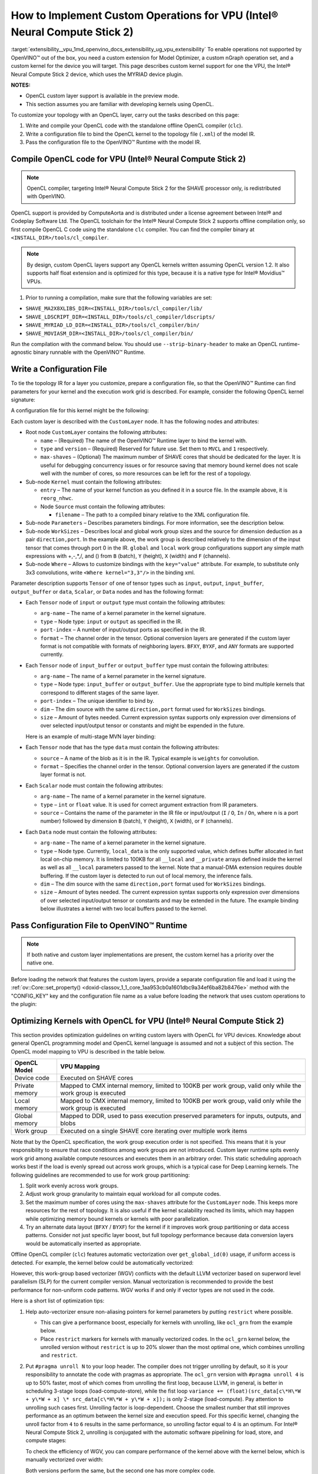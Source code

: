 .. index:: pair: page; How to Implement Custom Layers for VPU (Intel® Neural Compute Stick 2)
.. _extensibility__vpu:

.. meta::
   :description: Description of custom kernel support for the VPU device to 
                 enable operations not supported by OpenVINO.
   :keywords: custom vpu operations, custom nGraph, custom kernel, custom extensions, OpenCL,
              ComputeAorta, toolchain, compiler, custom layers, topology IR, OpenVINO Runtime,
              OpenVINO IR, optimizing kernels, tensor node, scalar node, data node, WGV,
              work-group based vectorizer, SLP, superword level parallelism, LLVM vectorizer, GRN kernel


How to Implement Custom Operations for VPU (Intel® Neural Compute Stick 2)
=======================================================================

:target:`extensibility__vpu_1md_openvino_docs_extensibility_ug_vpu_extensibility` To enable operations not supported by OpenVINO™ 
out of the box, you need a custom extension for Model Optimizer, a custom nGraph operation set, and a custom kernel for 
the device you will target. This page describes custom kernel support for one the VPU, the Intel® Neural Compute Stick 2 device, 
which uses the MYRIAD device plugin.

**NOTES:**

* OpenCL custom layer support is available in the preview mode.

* This section assumes you are familiar with developing kernels using OpenCL.

To customize your topology with an OpenCL layer, carry out the tasks described on this page:

#. Write and compile your OpenCL code with the standalone offline OpenCL compiler (``clc``).

#. Write a configuration file to bind the OpenCL kernel to the topology file (``.xml``) of the model IR.

#. Pass the configuration file to the OpenVINO™ Runtime with the model IR.

Compile OpenCL code for VPU (Intel® Neural Compute Stick 2)
~~~~~~~~~~~~~~~~~~~~~~~~~~~~~~~~~~~~~~~~~~~~~~~~~~~~~~~~~~~~

.. note::
   OpenCL compiler, targeting Intel® Neural Compute Stick 2 for the SHAVE processor only, is redistributed with OpenVINO.



OpenCL support is provided by ComputeAorta and is distributed under a license agreement between Intel® and Codeplay Software Ltd. 
The OpenCL toolchain for the Intel® Neural Compute Stick 2 supports offline compilation only, so first compile OpenCL C code 
using the standalone ``clc`` compiler. You can find the compiler binary at ``<INSTALL_DIR>/tools/cl_compiler``.

.. note::
   By design, custom OpenCL layers support any OpenCL kernels written assuming OpenCL version 1.2. It also supports 
   half float extension and is optimized for this type, because it is a native type for Intel® Movidius™ VPUs.



1. Prior to running a compilation, make sure that the following variables are set:

* ``SHAVE_MA2X8XLIBS_DIR=<INSTALL_DIR>/tools/cl_compiler/lib/``

* ``SHAVE_LDSCRIPT_DIR=<INSTALL_DIR>/tools/cl_compiler/ldscripts/``

* ``SHAVE_MYRIAD_LD_DIR=<INSTALL_DIR>/tools/cl_compiler/bin/``

* ``SHAVE_MOVIASM_DIR=<INSTALL_DIR>/tools/cl_compiler/bin/``

Run the compilation with the command below. You should use ``--strip-binary-header`` to make an OpenCL runtime-agnostic 
binary runnable with the OpenVINO™ Runtime.

.. ref-code-block:: cpp

	cd <INSTALL_DIR>/tools/cl_compiler/bin
	./clc --strip-binary-header custom_layer.cl -o custom_layer.bin

Write a Configuration File
~~~~~~~~~~~~~~~~~~~~~~~~~~

To tie the topology IR for a layer you customize, prepare a configuration file, so that the OpenVINO™ Runtime 
can find parameters for your kernel and the execution work grid is described. For example, consider the following 
OpenCL kernel signature:

.. ref-code-block:: cpp

	__kernel void reorg_nhwc(__global const half \*src, __global half \*:ref:`out <doxid-namespacengraph_1_1runtime_1_1reference_1ac9d07fc6d49867bb411a4f4132777aae>`, int w, int h, int c, int stride);

A configuration file for this kernel might be the following:

.. ref-code-block:: cpp

	<CustomLayer name="ReorgYolo" type="MVCL" version="1">
	   <Kernel entry="reorg_nhwc">
	       <Source filename="reorg.bin"/>
	   </Kernel>
	   <Parameters>
	       <Tensor arg-name="src"    type="input"  port-index="0"                format="BYXF"/>
	       <Tensor arg-name="out"    type="output" port-index="0"                format="BYXF"/>
	       <Scalar arg-name="w"      type="int"    port-index="0" source="I.X"                />
	       <Scalar arg-name="h"      type="int"    port-index="0" source="I.Y"                />
	       <Scalar arg-name="c"      type="int"    port-index="0" source="I.F"                />
	       <Scalar arg-name="stride" type="int"                   source="stride"             />
	   </Parameters>
	   <WorkSizes dim="input,0" global="(Y+7)/8\*8,1,1" local="8,1,1"/>
	</CustomLayer>

Each custom layer is described with the ``CustomLayer`` node. It has the following nodes and attributes:

* Root node ``CustomLayer`` contains the following attributes:
  
  * ``name`` – (Required) The name of the OpenVINO™ Runtime layer to bind the kernel with.
  
  * ``type`` and ``version`` – (Required) Reserved for future use. Set them to ``MVCL`` and ``1`` respectively.
  
  * ``max-shaves`` – (Optional) The maximum number of SHAVE cores that should be dedicated for the layer. It is useful for debugging concurrency issues or for resource saving that memory bound kernel does not scale well with the number of cores, so more resources can be left for the rest of a topology.

* Sub-node ``Kernel`` must contain the following attributes:
  
  * ``entry`` – The name of your kernel function as you defined it in a source file. In the example above, it is ``reorg_nhwc``.
  
  * Node ``Source`` must contain the following attributes:
    
    * ``filename`` – The path to a compiled binary relative to the XML configuration file.

* Sub-node ``Parameters`` – Describes parameters bindings. For more information, see the description below.

* Sub-node ``WorkSizes`` – Describes local and global work group sizes and the source for dimension deduction as a pair ``direction,port``. In the example above, the work group is described relatively to the dimension of the input tensor that comes through port 0 in the IR. ``global`` and ``local`` work group configurations support any simple math expressions with +,-,\*,/, and () from ``B`` (batch), ``Y`` (height), ``X`` (width) and ``F`` (channels).

* Sub-node ``Where`` – Allows to customize bindings with the ``key="value"`` attribute. For example, to substitute only 3x3 convolutions, write ``<Where kernel="3,3"/>`` in the binding xml.

Parameter description supports ``Tensor`` of one of tensor types such as ``input``, ``output``, ``input_buffer``, ``output_buffer`` or ``data``, ``Scalar``, or ``Data`` nodes and has the following format:

* Each ``Tensor`` node of ``input`` or ``output`` type must contain the following attributes:
  
  * ``arg-name`` – The name of a kernel parameter in the kernel signature.
  
  * ``type`` – Node type: ``input`` or ``output`` as specified in the IR.
  
  * ``port-index`` – A number of input/output ports as specified in the IR.
  
  * ``format`` – The channel order in the tensor. Optional conversion layers are generated if the custom layer format is not compatible with formats of neighboring layers. ``BFXY``, ``BYXF``, and ``ANY`` formats are supported currently.

* Each ``Tensor`` node of ``input_buffer`` or ``output_buffer`` type must contain the following attributes:
  
  * ``arg-name`` – The name of a kernel parameter in the kernel signature.
  
  * ``type`` – Node type: ``input_buffer`` or ``output_buffer``. Use the appropriate type to bind multiple kernels that correspond to different stages of the same layer.
  
  * ``port-index`` – The unique identifier to bind by.
  
  * ``dim`` – The dim source with the same ``direction,port`` format used for ``WorkSizes`` bindings.
  
  * ``size`` – Amount of bytes needed. Current expression syntax supports only expression over dimensions of over selected input/output tensor or constants and might be expended in the future.
  
  Here is an example of multi-stage MVN layer binding:
  
  .. ref-code-block:: cpp
  
  	<CustomLayer name="MVN" stage="0" type="MVCL" version="1">
  	    <Kernel entry="reduction_mean">
  	        <Source filename="mvn.bin"/>
  	    </Kernel>
  	    <Parameters>
  	        <Tensor arg-name="src"                type="input"         port-index="0"               format="BFYX"/>
  	        <Tensor arg-name="mean"               type="output_buffer" port-index="0" dim="output,0" size="Y\*F\*4"/>
  	        <Tensor arg-name="variance"           type="output_buffer" port-index="1" dim="output,0" size="Y\*F\*4"/>
  	        <!--other parameters  -->
  	    </Parameters>
  	    <WorkSizes dim="output,0" global="((Y+7)/8)\*8,F,1" local="8,1,1"/>
  	</CustomLayer>
  	<CustomLayer name="MVN" stage="1" type="MVCL" version="1">
  	    <Kernel entry="mvn_scale">
  	        <Source filename="mvn_scale_changed_orded.bin"/>
  	    </Kernel>
  	    <Parameters>
  	        <Tensor arg-name="src_data"           type="input"        port-index="0"               format="BFYX"/>
  	        <Tensor arg-name="dst_data"           type="output"       port-index="0"               format="BFYX"/>
  	        <Tensor arg-name="mean_part"          type="input_buffer" port-index="0" dim="output,0" size="Y\*F\*4"/>
  	        <Tensor arg-name="power_mean"         type="input_buffer" port-index="1" dim="output,0" size="Y\*F\*4"/>
  	        <!--other parameters  -->
  	    </Parameters>
  	    <WorkSizes dim="output,0" global="((Y+7)/8)\*8,F,1" local="8,1,1"/>
  	</CustomLayer>

* Each ``Tensor`` node that has the type ``data`` must contain the following attributes:
  
  * ``source`` – A name of the blob as it is in the IR. Typical example is ``weights`` for convolution.
  
  * ``format`` – Specifies the channel order in the tensor. Optional conversion layers are generated if the custom layer format is not.
    
    .. ref-code-block:: cpp
    
    	<CustomLayer name="BinaryConvolution" type="MVCL" version="1">
    	  <Kernel entry="binary_convolution">
    	      <Source filename="binary_layers.bin"/>
    	  </Kernel>
    	  <Parameters>
    	      <Tensor arg-name="src_data"      type="input"   port-index="0"                      format="BFYX"/>
    	      <Data   arg-name="weights_data"  type="data"                     source="weights"   format="ANY"/>
    	      <Tensor arg-name="dst_data"      type="output"  port-index="0"                      format="BFYX"/>
    	      <!--other parameters  -->
    	  </Parameters>
    	  <WorkSizes dim="output,0" global="X,Y,F" local="1,1,1"/>
    	</CustomLayer>

* Each ``Scalar`` node must contain the following attributes:
  
  * ``arg-name`` – The name of a kernel parameter in the kernel signature.
  
  * ``type`` – ``int`` or ``float`` value. It is used for correct argument extraction from IR parameters.
  
  * ``source`` – Contains the name of the parameter in the IR file or input/output (``I`` / ``O``, ``In`` / ``On``, where ``n`` is a port number) followed by dimension ``B`` (batch), ``Y`` (height), ``X`` (width), or ``F`` (channels).

* Each ``Data`` node must contain the following attributes:
  
  * ``arg-name`` – The name of a kernel parameter in the kernel signature.
  
  * ``type`` – Node type. Currently, ``local_data`` is the only supported value, which defines buffer allocated in fast local on-chip memory. It is limited to 100KB for all ``__local`` and ``__private`` arrays defined inside the kernel as well as all ``__local`` parameters passed to the kernel. Note that a manual-DMA extension requires double buffering. If the custom layer is detected to run out of local memory, the inference fails.
  
  * ``dim`` – The dim source with the same ``direction,port`` format used for ``WorkSizes`` bindings.
  
  * ``size`` – Amount of bytes needed. The current expression syntax supports only expression over dimensions of over selected input/output tensor or constants and may be extended in the future. The example binding below illustrates a kernel with two local buffers passed to the kernel.
    
    .. ref-code-block:: cpp
    
    	<CustomLayer name="GRN" type="MVCL" version="1">
    	    <Kernel entry="grn_NCHW">
    	        <Source filename="grn.bin"/>
    	    </Kernel>
    	    <Parameters>
    	        <Tensor arg-name="src_data" type="input"         port-index="0"                  format="BFYX"/>
    	        <Tensor arg-name="dst_data" type="output"        port-index="0"                  format="BFYX"/>
    	        <Data   arg-name="src"      type="local_data"                      dim="input,0" size="X\*F\*2" />
    	        <Data   arg-name="dst"      type="local_data"                      dim="input,0" size="X\*F\*2" />
    	        <Scalar arg-name="C"        type="int"           port-index="0"    source="I.F"               />
    	        <Scalar arg-name="bias"     type="float"                           source="bias"              />
    	    </Parameters>
    	    <WorkSizes dim="input,0" global="X,Y,1" local="X,1,1"/>
    	</CustomLayer>

Pass Configuration File to OpenVINO™ Runtime
~~~~~~~~~~~~~~~~~~~~~~~~~~~~~~~~~~~~~~~~~~~~~~

.. note::
   If both native and custom layer implementations are present, the custom kernel has a priority over the native one.



Before loading the network that features the custom layers, provide a separate configuration file and load it 
using the :ref:`ov::Core::set_property() <doxid-classov_1_1_core_1aa953cb0a1601dbc9a34ef6ba82b8476e>` method with 
the "CONFIG_KEY" key and the configuration file name as a value before loading the network that uses custom operations 
to the plugin:

.. ref-code-block:: cpp

	:ref:`ov::Core <doxid-classov_1_1_core>` core;
	// Load Myriad Extensions
	core.:ref:`set_property <doxid-classov_1_1_core_1aa953cb0a1601dbc9a34ef6ba82b8476e>`("MYRIAD", {{:ref:`CONFIG_KEY <doxid-ie__plugin__config_8hpp_1aad09cfba062e8ec9fb7ab9383f656ec7>`(CONFIG_FILE), "<path_to_the_xml_file>"}});

Optimizing Kernels with OpenCL for VPU (Intel® Neural Compute Stick 2)
~~~~~~~~~~~~~~~~~~~~~~~~~~~~~~~~~~~~~~~~~~~~~~~~~~~~~~~~~~~~~~~~~~~~~~~

This section provides optimization guidelines on writing custom layers with OpenCL for VPU devices. Knowledge about general 
OpenCL programming model and OpenCL kernel language is assumed and not a subject of this section. The OpenCL model mapping 
to VPU is described in the table below.

.. list-table::
    :header-rows: 1

    * - OpenCL Model
      - VPU Mapping
    * - Device code
      - Executed on SHAVE cores
    * - Private memory
      - Mapped to CMX internal memory, limited to 100KB per work group, valid only while the work group is executed
    * - Local memory
      - Mapped to CMX internal memory, limited to 100KB per work group, valid only while the work group is executed
    * - Global memory
      - Mapped to DDR, used to pass execution preserved parameters for inputs, outputs, and blobs
    * - Work group
      - Executed on a single SHAVE core iterating over multiple work items

Note that by the OpenCL specification, the work group execution order is not specified. This means that it is your responsibility 
to ensure that race conditions among work groups are not introduced. Custom layer runtime spits evenly work grid among available 
compute resources and executes them in an arbitrary order. This static scheduling approach works best if the load is evenly 
spread out across work groups, which is a typical case for Deep Learning kernels. The following guidelines are recommended 
to use for work group partitioning:

#. Split work evenly across work groups.

#. Adjust work group granularity to maintain equal workload for all compute codes.

#. Set the maximum number of cores using the ``max-shaves`` attribute for the ``CustomLayer`` node. This keeps more resources for the rest of topology. It is also useful if the kernel scalability reached its limits, which may happen while optimizing memory bound kernels or kernels with poor parallelization.

#. Try an alternate data layout (``BFXY`` / ``BYXF``) for the kernel if it improves work group partitioning or data access patterns. Consider not just specific layer boost, but full topology performance because data conversion layers would be automatically inserted as appropriate.

Offline OpenCL compiler (``clc``) features automatic vectorization over ``get_global_id(0)`` usage, if uniform access is detected. 
For example, the kernel below could be automatically vectorized:

.. ref-code-block:: cpp

	__kernel void cvtf32f16(__global float\* restrict inImage, __global half\*  restrict outImage,
	                        float   scale, float   bais)
	{
	    int idx = get_global_id(0) + get_global_id(1) \* get_global_size(0) + get_global_id(2) \* get_global_size(0) \* get_global_size(1);
	    outImage[idx] = convert_half(inImage[idx]\*scale+bais);
	}

However, this work-group based vectorizer (WGV) conflicts with the default LLVM vectorizer based on superword level 
parallelism (SLP) for the current compiler version. Manual vectorization is recommended to provide the best performance 
for non-uniform code patterns. WGV works if and only if vector types are not used in the code.

Here is a short list of optimization tips:

#. Help auto-vectorizer ensure non-aliasing pointers for kernel parameters by putting ``restrict`` where possible.
   
   * This can give a performance boost, especially for kernels with unrolling, like ``ocl_grn`` from the example below.
   
   * Place ``restrict`` markers for kernels with manually vectorized codes. In the ``ocl_grn`` kernel below, the unrolled version without ``restrict`` is up to 20% slower than the most optimal one, which combines unrolling and ``restrict``.

#. Put ``#pragma unroll N`` to your loop header. The compiler does not trigger unrolling by default, so it is your responsibility to annotate the code with pragmas as appropriate. The ``ocl_grn`` version with ``#pragma unroll 4`` is up to 50% faster, most of which comes from unrolling the first loop, because LLVM, in general, is better in scheduling 3-stage loops (load-compute-store), while the fist loop ``variance += (float)(src_data[c\*H\*W + y\*W + x] \* src_data[c\*H\*W + y\*W + x]);`` is only 2-stage (load-compute). Pay attention to unrolling such cases first. Unrolling factor is loop-dependent. Choose the smallest number that still improves performance as an optimum between the kernel size and execution speed. For this specific kernel, changing the unroll factor from ``4`` to ``6`` results in the same performance, so unrolling factor equal to 4 is an optimum. For Intel® Neural Compute Stick 2, unrolling is conjugated with the automatic software pipelining for load, store, and compute stages:
   
   .. ref-code-block:: cpp
   
   	__kernel void ocl_grn(__global const half\* restrict src_data, __global half\* restrict dst_data, int :ref:`C <doxid-ie__preprocess__gapi_8cpp_1a5464533d23b59ba11030432e73528730>`, float bias)
   	{
   	    int x = get_global_id(0);
   	    int :ref:`W <doxid-ie__preprocess__gapi_8cpp_1a2dd51e03005d5cb52315290d27f61870>` = get_global_size(0);
   	    int y = get_global_id(1);
   	    int :ref:`H <doxid-ie__preprocess__gapi_8cpp_1affa487e8e3cc48473cfc05c0ce0165e9>` = get_global_size(1);
   	    float :ref:`variance <doxid-namespacengraph_1_1builder_1_1opset1_1af98cfc8c8cbe78e86ce0d61662427298>` = bias + 1e-9f;
   	    #pragma unroll 4
   	    for (int c = 0; c < :ref:`C <doxid-ie__preprocess__gapi_8cpp_1a5464533d23b59ba11030432e73528730>`; c++)
   	        :ref:`variance <doxid-namespacengraph_1_1builder_1_1opset1_1af98cfc8c8cbe78e86ce0d61662427298>` += (float)(src_data[c\*:ref:`H <doxid-ie__preprocess__gapi_8cpp_1affa487e8e3cc48473cfc05c0ce0165e9>`\*:ref:`W <doxid-ie__preprocess__gapi_8cpp_1a2dd51e03005d5cb52315290d27f61870>` + y\*:ref:`W <doxid-ie__preprocess__gapi_8cpp_1a2dd51e03005d5cb52315290d27f61870>` + x] \* src_data[c\*:ref:`H <doxid-ie__preprocess__gapi_8cpp_1affa487e8e3cc48473cfc05c0ce0165e9>`\*:ref:`W <doxid-ie__preprocess__gapi_8cpp_1a2dd51e03005d5cb52315290d27f61870>` + y\*:ref:`W <doxid-ie__preprocess__gapi_8cpp_1a2dd51e03005d5cb52315290d27f61870>` + x]);
   	    :ref:`variance <doxid-namespacengraph_1_1builder_1_1opset1_1af98cfc8c8cbe78e86ce0d61662427298>` = 1.f / native_sqrt(:ref:`variance <doxid-namespacengraph_1_1builder_1_1opset1_1af98cfc8c8cbe78e86ce0d61662427298>`);
   	    #pragma unroll 4
   	    for (int c = 0; c < :ref:`C <doxid-ie__preprocess__gapi_8cpp_1a5464533d23b59ba11030432e73528730>`; c++)
   	        dst_data[c\*:ref:`H <doxid-ie__preprocess__gapi_8cpp_1affa487e8e3cc48473cfc05c0ce0165e9>`\*:ref:`W <doxid-ie__preprocess__gapi_8cpp_1a2dd51e03005d5cb52315290d27f61870>` + y\*:ref:`W <doxid-ie__preprocess__gapi_8cpp_1a2dd51e03005d5cb52315290d27f61870>` + x] = (half)((float)src_data[c\*:ref:`H <doxid-ie__preprocess__gapi_8cpp_1affa487e8e3cc48473cfc05c0ce0165e9>`\*:ref:`W <doxid-ie__preprocess__gapi_8cpp_1a2dd51e03005d5cb52315290d27f61870>` + y\*:ref:`W <doxid-ie__preprocess__gapi_8cpp_1a2dd51e03005d5cb52315290d27f61870>` + x] \* :ref:`variance <doxid-namespacengraph_1_1builder_1_1opset1_1af98cfc8c8cbe78e86ce0d61662427298>`);
   	}
   
   To check the efficiency of WGV, you can compare performance of the kernel above with the kernel below, which is manually vectorized over width:
   
   .. ref-code-block:: cpp
   
   	__kernel void ocl_grn_line(__global const half\* restrict src_data,  __global half\* restrict dst_data, int :ref:`C <doxid-ie__preprocess__gapi_8cpp_1a5464533d23b59ba11030432e73528730>`, int :ref:`W <doxid-ie__preprocess__gapi_8cpp_1a2dd51e03005d5cb52315290d27f61870>`, float bias)
   	{
   	    int y   = get_global_id(1);
   	    int :ref:`H <doxid-ie__preprocess__gapi_8cpp_1affa487e8e3cc48473cfc05c0ce0165e9>`   = get_global_size(1);
   	    for (int x = 0; x < :ref:`W <doxid-ie__preprocess__gapi_8cpp_1a2dd51e03005d5cb52315290d27f61870>`/8; x++)
   	    {
   	        float8 :ref:`variance <doxid-namespacengraph_1_1builder_1_1opset1_1af98cfc8c8cbe78e86ce0d61662427298>` = (float8)(bias+1e-9f);
   	        #pragma unroll 4
   	        for (int c = 0; c < :ref:`C <doxid-ie__preprocess__gapi_8cpp_1a5464533d23b59ba11030432e73528730>`; c++)
   	        {
   	            __global const half8\* restrict src_line = ((__global const half8 \* restrict)(src_data + c\*:ref:`H <doxid-ie__preprocess__gapi_8cpp_1affa487e8e3cc48473cfc05c0ce0165e9>`\*:ref:`W <doxid-ie__preprocess__gapi_8cpp_1a2dd51e03005d5cb52315290d27f61870>` + y\*:ref:`W <doxid-ie__preprocess__gapi_8cpp_1a2dd51e03005d5cb52315290d27f61870>`));
   	            half8 sh = src_line[x];
   	            :ref:`variance <doxid-namespacengraph_1_1builder_1_1opset1_1af98cfc8c8cbe78e86ce0d61662427298>` += convert_float8(sh\*sh);
   	        }
   	        :ref:`variance <doxid-namespacengraph_1_1builder_1_1opset1_1af98cfc8c8cbe78e86ce0d61662427298>` = 1.f/native_sqrt(:ref:`variance <doxid-namespacengraph_1_1builder_1_1opset1_1af98cfc8c8cbe78e86ce0d61662427298>`);
   	        #pragma unroll 4
   	        for (int c = 0; c < :ref:`C <doxid-ie__preprocess__gapi_8cpp_1a5464533d23b59ba11030432e73528730>`; c++)
   	        {
   	            __global const half8\* restrict src_line = ((__global const half8 \* restrict)(src_data + c\*:ref:`H <doxid-ie__preprocess__gapi_8cpp_1affa487e8e3cc48473cfc05c0ce0165e9>`\*:ref:`W <doxid-ie__preprocess__gapi_8cpp_1a2dd51e03005d5cb52315290d27f61870>` + y\*:ref:`W <doxid-ie__preprocess__gapi_8cpp_1a2dd51e03005d5cb52315290d27f61870>`));
   	            __global       half8\* restrict dst_line = ((__global       half8 \* restrict)(dst_data + c\*:ref:`H <doxid-ie__preprocess__gapi_8cpp_1affa487e8e3cc48473cfc05c0ce0165e9>`\*:ref:`W <doxid-ie__preprocess__gapi_8cpp_1a2dd51e03005d5cb52315290d27f61870>` + y\*:ref:`W <doxid-ie__preprocess__gapi_8cpp_1a2dd51e03005d5cb52315290d27f61870>`));
   	            dst_line[x] = convert_half8(convert_float8(src_line[x])\*:ref:`variance <doxid-namespacengraph_1_1builder_1_1opset1_1af98cfc8c8cbe78e86ce0d61662427298>`);
   	        }
   	    }
   	    for (int x = :ref:`W <doxid-ie__preprocess__gapi_8cpp_1a2dd51e03005d5cb52315290d27f61870>`/8\*8; x < :ref:`W <doxid-ie__preprocess__gapi_8cpp_1a2dd51e03005d5cb52315290d27f61870>`; x++)
   	    {
   	        float :ref:`variance <doxid-namespacengraph_1_1builder_1_1opset1_1af98cfc8c8cbe78e86ce0d61662427298>` = bias+1e-9f;
   	        #pragma unroll 4
   	        for (int c = 0; c < :ref:`C <doxid-ie__preprocess__gapi_8cpp_1a5464533d23b59ba11030432e73528730>`; c++)
   	            :ref:`variance <doxid-namespacengraph_1_1builder_1_1opset1_1af98cfc8c8cbe78e86ce0d61662427298>` += (float)(src_data[c\*:ref:`H <doxid-ie__preprocess__gapi_8cpp_1affa487e8e3cc48473cfc05c0ce0165e9>`\*:ref:`W <doxid-ie__preprocess__gapi_8cpp_1a2dd51e03005d5cb52315290d27f61870>` + y\*:ref:`W <doxid-ie__preprocess__gapi_8cpp_1a2dd51e03005d5cb52315290d27f61870>` + x]\*src_data[c\*:ref:`H <doxid-ie__preprocess__gapi_8cpp_1affa487e8e3cc48473cfc05c0ce0165e9>`\*:ref:`W <doxid-ie__preprocess__gapi_8cpp_1a2dd51e03005d5cb52315290d27f61870>` + y\*:ref:`W <doxid-ie__preprocess__gapi_8cpp_1a2dd51e03005d5cb52315290d27f61870>` + x]);
   	        :ref:`variance <doxid-namespacengraph_1_1builder_1_1opset1_1af98cfc8c8cbe78e86ce0d61662427298>` = 1.f/native_sqrt(:ref:`variance <doxid-namespacengraph_1_1builder_1_1opset1_1af98cfc8c8cbe78e86ce0d61662427298>`);
   	        #pragma unroll 4
   	        for (int c = 0; c < :ref:`C <doxid-ie__preprocess__gapi_8cpp_1a5464533d23b59ba11030432e73528730>`; c++)
   	            dst_data[c\*:ref:`H <doxid-ie__preprocess__gapi_8cpp_1affa487e8e3cc48473cfc05c0ce0165e9>`\*:ref:`W <doxid-ie__preprocess__gapi_8cpp_1a2dd51e03005d5cb52315290d27f61870>` + y\*:ref:`W <doxid-ie__preprocess__gapi_8cpp_1a2dd51e03005d5cb52315290d27f61870>` + x] = (float)src_data[c\*:ref:`H <doxid-ie__preprocess__gapi_8cpp_1affa487e8e3cc48473cfc05c0ce0165e9>`\*:ref:`W <doxid-ie__preprocess__gapi_8cpp_1a2dd51e03005d5cb52315290d27f61870>` + y\*:ref:`W <doxid-ie__preprocess__gapi_8cpp_1a2dd51e03005d5cb52315290d27f61870>` + x]\*:ref:`variance <doxid-namespacengraph_1_1builder_1_1opset1_1af98cfc8c8cbe78e86ce0d61662427298>`;
   	    }
   	}
   
   Both versions perform the same, but the second one has more complex code.

#. If it is easy to predict the work group size, you can also use the ``reqd_work_group_size`` kernel attribute to ask the compiler to unroll the code up to the local size of the work group. Note that if the kernel is actually executed with the different work group configuration, the result is undefined.

#. Prefer to use the ``half`` compute if it keeps reasonable accuracy. 16-bit float is a native type for Intel® Neural Compute Stick 2, most of the functions ``half_\*`` are mapped to a single hardware instruction. Use the standard ``native_\*`` function for the rest of types.

#. Prefer to use the ``convert_half`` function over ``vstore_half`` if conversion to 32-bit float is required. ``convert_half`` is mapped to a single hardware instruction. For the ``cvtf32f16`` kernel above, the line ``outImage[idx] = convert_half(inImage[idx]\*scale+bais);`` is eight times slower than the code with ``vstore_half``.

#. Mind early exits. Early exit can be extremely costly for the current version of the ``clc`` compiler due to conflicts with the auto-vectorizer. The generic advice would be to setup local size by ``x`` dimension equal to inputs or/and outputs width. If it is impossible to define the work grid that exactly matches inputs or/and outputs to eliminate checks, for example, ``if (get_global_id(0) >= width) return``, use line-wise kernel variant with manual vectorization. The kernel example below demonstrates the impact of early exits on kernel performance.
   
   .. ref-code-block:: cpp
   
   	// Initial version
   	__kernel void reorg(const __global half\* restrict src, __global half\* restrict :ref:`out <doxid-namespacengraph_1_1runtime_1_1reference_1ac9d07fc6d49867bb411a4f4132777aae>`, int stride)
   	{
   	  int w = get_global_id(0);
   	  int :ref:`W <doxid-ie__preprocess__gapi_8cpp_1a2dd51e03005d5cb52315290d27f61870>` = get_global_size(0);
   	  int h = get_global_id(1);
   	  int :ref:`H <doxid-ie__preprocess__gapi_8cpp_1affa487e8e3cc48473cfc05c0ce0165e9>` = get_global_size(1);
   	  int c = get_global_id(2);
   	  int :ref:`C <doxid-ie__preprocess__gapi_8cpp_1a5464533d23b59ba11030432e73528730>` = get_global_size(2);
   	  int C2 = :ref:`C <doxid-ie__preprocess__gapi_8cpp_1a5464533d23b59ba11030432e73528730>`/(stride\*stride);
   	  int offset = c / C2;
   	  int c2 = c - C2 \* offset;
   	  int H2 = :ref:`H <doxid-ie__preprocess__gapi_8cpp_1affa487e8e3cc48473cfc05c0ce0165e9>`\*stride;
   	  int W2 = :ref:`W <doxid-ie__preprocess__gapi_8cpp_1a2dd51e03005d5cb52315290d27f61870>`\*stride;
   	  int h2 = h\*stride + offset / stride;
   	  int w2 = w\*stride + offset - stride \* (offset / stride);
   	  :ref:`out <doxid-namespacengraph_1_1runtime_1_1reference_1ac9d07fc6d49867bb411a4f4132777aae>`[:ref:`W <doxid-ie__preprocess__gapi_8cpp_1a2dd51e03005d5cb52315290d27f61870>`\*:ref:`H <doxid-ie__preprocess__gapi_8cpp_1affa487e8e3cc48473cfc05c0ce0165e9>`\*c + :ref:`W <doxid-ie__preprocess__gapi_8cpp_1a2dd51e03005d5cb52315290d27f61870>`\*h + w] = src[W2\*H2\*c2 + W2\*h2 + w2];
   	}
   
   This ``reorg`` kernel is auto-vectorizable, but an input for YOLO v2 topology is ``NCHW=<1,64,26,26>`` and it is not multiple of vector width, which is ``8`` for ``half`` data type. As a result, the Inference Engine does not select the auto-vectorized kernel. To compare performance of auto-vectorized and scalar version of the kernel, change the input size to ``NCHW=<1,64,26,32>``. This enables the auto-vectorized version to be selected by the Inference Engine and can give you about 30% uplift. Since the auto-vectorized version is faster, it makes sense to enable it for the YOLO v2 topology input size by setting the local size multiple of vector, for example, 32, and adjust global sizes accordingly. As a result, the execution work grid exceeds actual input dimension, so out-of-bound checks should be inserted. See the updated kernel version below:
   
   .. ref-code-block:: cpp
   
   	// Version with out-of-bound checks added
   	__kernel void reorg(const __global half\* restrict src, __global half\* restrict :ref:`out <doxid-namespacengraph_1_1runtime_1_1reference_1ac9d07fc6d49867bb411a4f4132777aae>`, int :ref:`W <doxid-ie__preprocess__gapi_8cpp_1a2dd51e03005d5cb52315290d27f61870>`, int stride)
   	{
   	  int w = get_global_id(0);
   	  w = :ref:`min <doxid-namespacengraph_1_1runtime_1_1reference_1abc42885cb896b121ab5ac214cbf60935>`(w, :ref:`W <doxid-ie__preprocess__gapi_8cpp_1a2dd51e03005d5cb52315290d27f61870>`-1);
   	  int h = get_global_id(1);
   	  int :ref:`H <doxid-ie__preprocess__gapi_8cpp_1affa487e8e3cc48473cfc05c0ce0165e9>` = get_global_size(1);
   	  int c = get_global_id(2);
   	  int :ref:`C <doxid-ie__preprocess__gapi_8cpp_1a5464533d23b59ba11030432e73528730>` = get_global_size(2);
   	  int C2 = :ref:`C <doxid-ie__preprocess__gapi_8cpp_1a5464533d23b59ba11030432e73528730>`/(stride\*stride);
   	  int offset = c / C2;
   	  int c2 = c - C2 \* offset;
   	  int H2 = :ref:`H <doxid-ie__preprocess__gapi_8cpp_1affa487e8e3cc48473cfc05c0ce0165e9>`\*stride;
   	  int W2 = :ref:`W <doxid-ie__preprocess__gapi_8cpp_1a2dd51e03005d5cb52315290d27f61870>`\*stride;
   	  int h2 = h\*stride + offset / stride;
   	  int w2 = w\*stride + offset - stride \* (offset / stride);
   	  :ref:`out <doxid-namespacengraph_1_1runtime_1_1reference_1ac9d07fc6d49867bb411a4f4132777aae>`[:ref:`W <doxid-ie__preprocess__gapi_8cpp_1a2dd51e03005d5cb52315290d27f61870>`\*:ref:`H <doxid-ie__preprocess__gapi_8cpp_1affa487e8e3cc48473cfc05c0ce0165e9>`\*c + :ref:`W <doxid-ie__preprocess__gapi_8cpp_1a2dd51e03005d5cb52315290d27f61870>`\*h + w] = src[W2\*H2\*c2 + W2\*h2 + w2];
   	}
   
   This code performs the same as the initial kernel above (scalar) due to branching overhead. If you replace min/max expression ``w = min(w, W-1);`` with ``if (w >= W) return;``, runtime increases up to 2x against to code without branching (initial version).
   
   If branching is inevitable for your element-based kernel, it is recommended to change the scheme to line-based. See the kernel variant below:
   
   .. ref-code-block:: cpp
   
   	// Line-wise version
   	__kernel void reorg(const __global half\* restrict src, __global half\* restrict :ref:`out <doxid-namespacengraph_1_1runtime_1_1reference_1ac9d07fc6d49867bb411a4f4132777aae>`, int :ref:`H <doxid-ie__preprocess__gapi_8cpp_1affa487e8e3cc48473cfc05c0ce0165e9>`, int :ref:`W <doxid-ie__preprocess__gapi_8cpp_1a2dd51e03005d5cb52315290d27f61870>`, int stride)
   	{
   	    int h = :ref:`min <doxid-namespacengraph_1_1runtime_1_1reference_1abc42885cb896b121ab5ac214cbf60935>`((int)get_global_id(0), :ref:`H <doxid-ie__preprocess__gapi_8cpp_1affa487e8e3cc48473cfc05c0ce0165e9>`-1);
   	    int c = get_global_id(1);
   	    int :ref:`C <doxid-ie__preprocess__gapi_8cpp_1a5464533d23b59ba11030432e73528730>` = get_global_size(1);
   	    int C2 = :ref:`C <doxid-ie__preprocess__gapi_8cpp_1a5464533d23b59ba11030432e73528730>`/(stride\*stride);
   	    int offset = c / C2;
   	    int c2 = c - C2 \* offset;
   	    int H2 = :ref:`H <doxid-ie__preprocess__gapi_8cpp_1affa487e8e3cc48473cfc05c0ce0165e9>`\*stride;
   	    int W2 = :ref:`W <doxid-ie__preprocess__gapi_8cpp_1a2dd51e03005d5cb52315290d27f61870>`\*stride;
   	    for (int w = 0; w < :ref:`W <doxid-ie__preprocess__gapi_8cpp_1a2dd51e03005d5cb52315290d27f61870>`; ++w)
   	    {
   	        int h2 = h\*stride + offset / stride;
   	        int w2 = w\*stride + offset - stride \* (offset / stride);
   	        :ref:`out <doxid-namespacengraph_1_1runtime_1_1reference_1ac9d07fc6d49867bb411a4f4132777aae>`[:ref:`W <doxid-ie__preprocess__gapi_8cpp_1a2dd51e03005d5cb52315290d27f61870>`\*:ref:`H <doxid-ie__preprocess__gapi_8cpp_1affa487e8e3cc48473cfc05c0ce0165e9>`\*c + :ref:`W <doxid-ie__preprocess__gapi_8cpp_1a2dd51e03005d5cb52315290d27f61870>`\*h + w] = src[W2\*H2\*c2 + W2\*h2 + w2];
   	    }
   	}
   
   This decreases the execution time up to 40% against the best performing vectorized kernel without early exits (initial version).

#. Reuse computations among work items by using line-based kernels or sharing values though ``__local`` memory.

#. Improve data access locality. Most of custom kernels are memory bound while convolution and fully connected layers are hardware-implemented. The code below demonstrates a further optimized version of the ``reorg`` kernel unrolled by ``stride`` :
   
   .. ref-code-block:: cpp
   
   	// Unrolled line-wise version
   	__kernel void reorg_unrolled_by_stride(const __global half\* restrict src, __global half\* restrict dst,
   	                                       int :ref:`H <doxid-ie__preprocess__gapi_8cpp_1affa487e8e3cc48473cfc05c0ce0165e9>`, int :ref:`W <doxid-ie__preprocess__gapi_8cpp_1a2dd51e03005d5cb52315290d27f61870>`, int stride)
   	{
   	  int h = :ref:`min <doxid-namespacengraph_1_1runtime_1_1reference_1abc42885cb896b121ab5ac214cbf60935>`((int)get_global_id(0), :ref:`H <doxid-ie__preprocess__gapi_8cpp_1affa487e8e3cc48473cfc05c0ce0165e9>`-1);
   	  int c2 = get_global_id(1);
   	  int C2 = get_global_size(1);
   	  int :ref:`C <doxid-ie__preprocess__gapi_8cpp_1a5464533d23b59ba11030432e73528730>` = C2\*stride\*stride;
   	  int H2 = :ref:`H <doxid-ie__preprocess__gapi_8cpp_1affa487e8e3cc48473cfc05c0ce0165e9>`\*stride;
   	  int W2 = :ref:`W <doxid-ie__preprocess__gapi_8cpp_1a2dd51e03005d5cb52315290d27f61870>`\*stride;
   	  for (int stride_y = 0; stride_y < stride; stride_y++)
   	    for (int stride_x = 0; stride_x < stride; stride_x++)
   	      for (int w2 = 0, w = 0; w < :ref:`W <doxid-ie__preprocess__gapi_8cpp_1a2dd51e03005d5cb52315290d27f61870>`; w2 += stride, w++)
   	        dst[:ref:`W <doxid-ie__preprocess__gapi_8cpp_1a2dd51e03005d5cb52315290d27f61870>`\*:ref:`H <doxid-ie__preprocess__gapi_8cpp_1affa487e8e3cc48473cfc05c0ce0165e9>`\*C2\*(stride_y\*stride+stride_x) + :ref:`W <doxid-ie__preprocess__gapi_8cpp_1a2dd51e03005d5cb52315290d27f61870>`\*:ref:`H <doxid-ie__preprocess__gapi_8cpp_1affa487e8e3cc48473cfc05c0ce0165e9>`\*c2 + :ref:`W <doxid-ie__preprocess__gapi_8cpp_1a2dd51e03005d5cb52315290d27f61870>`\*h + w] = src[W2\*H2\*c2 + W2\*h\*stride + W2\*stride_y + w2 + stride_x];
   	}
   
   ``scr`` data in this case loaded only once. As the result, the cycle count drops up to 45% against the line-wise version.

#. Copy data from ``__dlobal`` to ``__local`` or ``__private`` memory if the data is accessed more than once. Access to ``__dlobal`` memory is orders of magnitude slower than access to ``__local`` / ``__private`` due to statically scheduled pipeline, which stalls completely on memory access without any prefetch. The same recommendation is applicable for scalar load/store from/to a ``__blobal`` pointer since work-group copying could be done in a vector fashion.

#. Use a manual DMA extension. Local (on-chip) memory throughput is up to 24x higher than DDR throughput. Starting from OpenVINO™ 2020.1, VPU OpenCL features manual-DMA kernel extension to copy sub-tensor used by work group into local memory and performing compute without DDR evolved. Here is the simple GRN kernel implementation that runs over DDR. Local size is in the form (width of the input tensor, 1, 1) to define a large enough work group to get code automatically vectorized and unrolled, while global size is (width of the input tensor, height of the input tensor, 1):
   
   .. ref-code-block:: cpp
   
   	__kernel void grn_NCHW(
   	  __global const half\* restrict src_data,
   	  __global       half\* restrict dst_data,
   	  int :ref:`C <doxid-ie__preprocess__gapi_8cpp_1a5464533d23b59ba11030432e73528730>`,
   	  float bias)
   	{
   	  float :ref:`variance <doxid-namespacengraph_1_1builder_1_1opset1_1af98cfc8c8cbe78e86ce0d61662427298>` = bias + 1e-9f;
   	  #pragma unroll 4
   	  for (int c = 0; c < :ref:`C <doxid-ie__preprocess__gapi_8cpp_1a5464533d23b59ba11030432e73528730>`; c++)
   	  {
   	    float val = (float) src_data[c\*get_global_size(1)\*get_global_size(0) + get_global_id(1)\*get_global_size(0) + get_global_id(0)];
   	    :ref:`variance <doxid-namespacengraph_1_1builder_1_1opset1_1af98cfc8c8cbe78e86ce0d61662427298>` += val\*val;
   	  }
   	  half hvariance = (half)(native_rsqrt((half)(:ref:`variance <doxid-namespacengraph_1_1builder_1_1opset1_1af98cfc8c8cbe78e86ce0d61662427298>`/16.f))\*0.25f);
   	  #pragma unroll 4
   	  for (int c = 0; c < :ref:`C <doxid-ie__preprocess__gapi_8cpp_1a5464533d23b59ba11030432e73528730>`; c++)
   	  {
   	    dst_data[c\*get_global_size(1)\*get_global_size(0) + get_global_id(1)\*get_global_size(0) + get_global_id(0)]
   	    = src_data[c\*get_global_size(1)\*get_global_size(0) + get_global_id(1)\*get_global_size(0) + get_global_id(0)] \* hvariance;
   	  }
   	}

This kernel can be rewritten to introduce special data binding ``__dma_preload`` and ``__dma_postwrite intrinsics``. This means 
that instead of one kernel, a group of three kernels should be implemented: ``kernelName``, ``__dma_preload_kernelName``, 
and ``__dma_postwrite_kernelName``. ``__dma_preload_kernelName`` for a particular work group ``n`` is guaranteed to be executed 
before the ``n`` -th work group itself, while ``__dma_postwrite_kernelName`` is guaranteed to be executed after a corresponding 
work group. You can define one of those functions that are intended to be used to copy data from-to ``__global`` and ``__local`` 
memory. The syntactics requires exact functional signature match. The example below illustrates how to prepare your kernel 
lfor manual-DMA.

.. ref-code-block:: cpp

	__kernel void __dma_preload_grn_NCHW(
	  __global const half\* restrict src,
	  __global       half\* restrict dst,
	  __local        half\* restrict local_src,
	  __local        half\* restrict local_dst,
	  int :ref:`C <doxid-ie__preprocess__gapi_8cpp_1a5464533d23b59ba11030432e73528730>`,
	  float bias)
	  {
	  // ToDO: copy required piece of src tensor into local_src
	}
	
	__kernel void __dma_postwrite_grn_NCHW(
	  __global const half\* restrict src,
	  __global       half\* restrict dst,
	  __local  const half\* restrict local_src,
	  __local        half\* restrict local_dst,
	  int :ref:`C <doxid-ie__preprocess__gapi_8cpp_1a5464533d23b59ba11030432e73528730>`,
	  float bias)
	{
	  // ToDO: copy back computed piece of local_dst into dst
	}
	
	__kernel void grn_NCHW(
	  __global const half\* restrict src_data,
	  __global       half\* restrict dst_data,
	  __local        half\* restrict src,
	  __local        half\* restrict dst,
	  int :ref:`C <doxid-ie__preprocess__gapi_8cpp_1a5464533d23b59ba11030432e73528730>`,
	  float bias)
	{
	  // same as the example above
	}

The GRN kernel operates on channel-major tensors to compute average over full channel range and then normalizes input 
elements to produce the output. As a part of the manual DMA extension, a group of work group copy functions are introduced 
in addition to ``async_work_group_copy``, which is also mapped to a DMA call.

Here is the list of supported functions:

.. ref-code-block:: cpp

	// 2D sub-tensor copy
	event_t WorkGroupDmaCreateStrideTransaction(
	                const local T \*src,
	                global T \*dst,
	                size_t  src_width, // width of the line of source in bytes
	                size_t  dst_width, // width of the line of destination in bytes
	                size_t  src_stride, // stride between corresponding 2 consecutive lines of source in bytes
	                size_t  dst_stride, // stride between corresponding 2 consecutive lines of destination in bytes
	                size_t size, // total number of bytes loaded for all lines from source to destination
	                event_t  event) __OVERLOAD;
	event_t WorkGroupDmaCreateStrideTransaction(
	                const global T \*src,
	                local T \*dst,
	                size_t  src_width, // width of the line of source in bytes
	                size_t  dst_width, // width of the line of destination in bytes
	                size_t  src_stride, // stride between corresponding 2 consecutive lines of source in bytes
	                size_t  dst_stride, // stride between corresponding 2 consecutive lines of destination in bytes
	                size_t size, // total number of bytes loaded for all lines from source to destination
	                event_t  event) __OVERLOAD;
	// 3D sub-tensor copy
	event_t WorkGroupDmaCreate3DTransaction(
	                 const local T \*src,
	                 global T \*dst,
	                 size_t  src_width, // width of the line of source in bytes
	                 size_t  dst_width, // width of the line of destination in bytes
	                 size_t  src_stride, // stride between corresponding 2 consecutive lines of source in bytes
	                 size_t  dst_stride, // stride between corresponding 2 consecutive lines of destination in bytes
	                 size_t  num_planes, // number of planes to be copied
	                 size_t  src_plane_stride, // stride between corresponding 2 consecutive planes of source in bytes
	                 size_t  dst_plane_stride, // stride between corresponding 2 consecutive planes of destination in bytes
	                 size_t  size, // size of the loaded plane in bytes, analogues to the size in 2D case
	                 event_t  event) __OVERLOAD;
	event_t WorkGroupDmaCreate3DTransaction(
	                 const global T \*src,
	                 local T \*dst,
	                 size_t  src_width, // width of the line of source in bytes
	                 size_t  dst_width, // width of the line of destination in bytes
	                 size_t  src_stride, // stride between corresponding 2 consecutive lines of source in bytes
	                 size_t  dst_stride, // stride between corresponding 2 consecutive lines of destination in bytes
	                 size_t  num_planes, // number of planes to be copied
	                 size_t  src_plane_stride, // stride between corresponding 2 consecutive planes of source in bytes
	                 size_t  dst_plane_stride, // stride between corresponding 2 consecutive planes of destination in bytes
	                 size_t  size, // size of the loaded plane in bytes, analogues to the size in 2D case
	                 event_t  event) __OVERLOAD;

where ``T`` can be ``uchar``, ``char``, ``short``, ``ushort``, ``int``, ``uint``, ``long``, ``ulong``, ``half`` or ``float``.

Modified version of the GRN kernel could be the following:

.. ref-code-block:: cpp

	__kernel void __dma_preload_grn_NCHW(
	    __global const half\* restrict src,
	    __global       half\* restrict dst,
	    __local        half\* restrict local_src,
	    __local        half\* restrict local_dst,
	    int :ref:`C <doxid-ie__preprocess__gapi_8cpp_1a5464533d23b59ba11030432e73528730>`,
	    float bias)
	{
	    WorkGroupDmaCreate3DTransaction(
	        src + get_group_id(0)\*get_local_size(0)
	            + get_group_id(1)\*get_local_size(1)\*get_global_size(0), // src
	        local_src, // dst
	        get_local_size(0) \* sizeof(half), // src width
	        get_local_size(0) \* sizeof(half), // dst width
	        get_global_size(0) \* sizeof(half), // src stride
	        get_local_size(0) \* sizeof(half), // dst stride
	        :ref:`C <doxid-ie__preprocess__gapi_8cpp_1a5464533d23b59ba11030432e73528730>`, // num planes
	        get_global_size(0) \* get_global_size(1) \* sizeof(half), // src plane stride
	        get_local_size(0) \* get_local_size(1) \* sizeof(half), // dst plane stride
	        get_local_size(0) \* get_local_size(1) \* sizeof(half), // plane size
	        0);
	}
	__kernel void __dma_postwrite_grn_NCHW(
	    __global const half\* restrict src,
	    __global       half\* restrict dst,
	    __local  const half\* restrict local_src,
	    __local        half\* restrict local_dst,
	    int :ref:`C <doxid-ie__preprocess__gapi_8cpp_1a5464533d23b59ba11030432e73528730>`,
	    float bias)
	{
	    WorkGroupDmaCreate3DTransaction(
	        local_dst, // src
	        dst + get_group_id(0)\*get_local_size(0)
	            + get_group_id(1)\*get_local_size(1)\*get_global_size(0), // dst
	        get_local_size(0) \* sizeof(half), // src width
	        get_local_size(0) \* sizeof(half), // dst width
	        get_local_size(0) \* sizeof(half), // src stride
	        get_global_size(0) \* sizeof(half), // dst stride
	        :ref:`C <doxid-ie__preprocess__gapi_8cpp_1a5464533d23b59ba11030432e73528730>`, // num planes
	        get_local_size(0) \* get_local_size(1) \* sizeof(half), // src plane stride
	        get_global_size(0) \* get_global_size(1) \* sizeof(half), // dst plane stride
	        get_local_size(0) \* get_local_size(1) \* sizeof(half), // plane size
	        0);
	}
	__kernel void grn_NCHW(
	    __global const half\* restrict src_data,
	    __global       half\* restrict dst_data,
	    __local        half\* restrict src,
	    __local        half\* restrict dst,
	    int :ref:`C <doxid-ie__preprocess__gapi_8cpp_1a5464533d23b59ba11030432e73528730>`,
	    float bias)
	{
	    float :ref:`variance <doxid-namespacengraph_1_1builder_1_1opset1_1af98cfc8c8cbe78e86ce0d61662427298>` = bias + 1e-9f;
	    #pragma unroll 8
	    for (int c = 0; c < :ref:`C <doxid-ie__preprocess__gapi_8cpp_1a5464533d23b59ba11030432e73528730>`; c++)
	    {
	        float val = (float) src[c\*get_local_size(1)\*get_local_size(0) + get_local_id(1)\*get_local_size(0) + get_local_id(0)];
	        :ref:`variance <doxid-namespacengraph_1_1builder_1_1opset1_1af98cfc8c8cbe78e86ce0d61662427298>` += val\*val;
	    }
	    half hvariance = (half)(native_rsqrt((half)(:ref:`variance <doxid-namespacengraph_1_1builder_1_1opset1_1af98cfc8c8cbe78e86ce0d61662427298>`/16.f))\*0.25f);
	    #pragma unroll 8
	    for (int c = 0; c < :ref:`C <doxid-ie__preprocess__gapi_8cpp_1a5464533d23b59ba11030432e73528730>`; c++)
	    {
	        dst[c\*get_local_size(1)\*get_local_size(0) + get_local_id(1)\*get_local_size(0) + get_local_id(0)]
	        = src[c\*get_local_size(1)\*get_local_size(0) + get_local_id(1)\*get_local_size(0) + get_local_id(0)] \* hvariance;
	    }
	}

Note the ``get_local_size`` and ``get_local_id`` usage inside the kernel. 21x speedup is expected for a kernel on enet-curbs 
setup because it was completely limited by memory usage.

An alternative method to using DMA is to use work item copy extension. Those functions are executed inside a kernel and requires 
work groups equal to single work item.

Here is the list of supported work item functions:

.. ref-code-block:: cpp

	item_dma_event_t WorkItemDmaCreateTransaction(
	            const global T \*src,
	            private T \*dst,
	            size_t  size,
	            item_dma_event_t  event) __OVERLOAD;
	item_dma_event_t WorkItemDmaCreateTransaction(
	            const private T \*src,
	            global T \*dst,
	            size_t  size,
	            item_dma_event_t  event) __OVERLOAD;
	item_dma_event_t WorkItemDmaCreateStrideTransaction(
	                const global T \*src,
	                private T \*dst,
	                size_t  src_width,
	                size_t  dst_width,
	                size_t  src_stride,
	                size_t  dst_stride,
	                size_t size,
	                item_dma_event_t  event) __OVERLOAD;
	item_dma_event_t WorkItemDmaCreateStrideTransaction(
	                const private T \*src,
	                global T \*dst,
	                size_t  src_width,
	                size_t  dst_width,
	                size_t  src_stride,
	                size_t  dst_stride,
	                size_t size,
	                item_dma_event_t  event) __OVERLOAD;
	item_dma_event_t WorkItemDmaCreate3DTransaction(
	                const global T \*src,
	                private T \*dst,
	                size_t  src_width,
	                size_t  dst_width,
	                size_t  src_stride,
	                size_t  dst_stride,
	                size_t  num_planes,
	                size_t  src_plane_stride,
	                size_t  dst_plane_stride,
	                size_t  size,
	                item_dma_event_t  event) __OVERLOAD;
	item_dma_event_t WorkItemDmaCreate3DTransaction(
	                const private T \*src,
	                global T \*dst,
	                size_t  src_width,
	                size_t  dst_width,
	                size_t  src_stride,
	                size_t  dst_stride,
	                size_t  num_planes,
	                size_t  src_plane_stride,
	                size_t  dst_plane_stride,
	                size_t  size,
	                item_dma_event_t  event) __OVERLOAD;

where ``T`` can be ``uchar``, ``char``, ``short``, ``ushort``, ``int``, ``uint``, ``long``, ``ulong``, ``half`` or ``float``.


